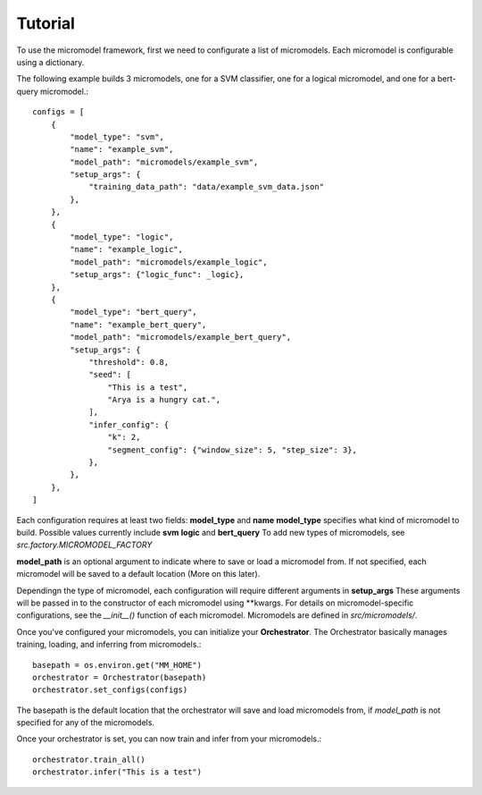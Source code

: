 Tutorial
========

To use the micromodel framework, first we need to configurate a list of micromodels.
Each micromodel is configurable using a dictionary.

The following example builds 3 micromodels, one for a SVM classifier, one for a logical micromodel, and one for a bert-query micromodel.::

    configs = [
        {
            "model_type": "svm",
            "name": "example_svm",
            "model_path": "micromodels/example_svm",
            "setup_args": {
                "training_data_path": "data/example_svm_data.json"
            },
        },
        {
            "model_type": "logic",
            "name": "example_logic",
            "model_path": "micromodels/example_logic",
            "setup_args": {"logic_func": _logic},
        },
        {
            "model_type": "bert_query",
            "name": "example_bert_query",
            "model_path": "micromodels/example_bert_query",
            "setup_args": {
                "threshold": 0.8,
                "seed": [
                    "This is a test",
                    "Arya is a hungry cat.",
                ],
                "infer_config": {
                    "k": 2,
                    "segment_config": {"window_size": 5, "step_size": 3},
                },
            },
        },
    ]

Each configuration requires at least two fields: **model_type** and **name**
**model_type** specifies what kind of micromodel to build.
Possible values currently include **svm** **logic** and **bert_query** To add new types of micromodels, see *src.factory.MICROMODEL_FACTORY*

**model_path** is an optional argument to indicate where to save or load a micromodel from. If not specified, each micromodel will be saved to a default location (More on this later).

Dependingn the type of micromodel, each configuration will require different arguments in **setup_args** These arguments will be passed in to the constructor of each micromodel using \*\*kwargs. For details on micromodel-specific configurations, see the *__init__()* function of each micromodel.
Micromodels are defined in *src/micromodels/*.


Once you've configured your micromodels, you can initialize your **Orchestrator**. The Orchestrator basically manages training, loading, and inferring from micromodels.::

    basepath = os.environ.get("MM_HOME")
    orchestrator = Orchestrator(basepath)
    orchestrator.set_configs(configs)

The basepath is the default location that the orchestrator will save and load micromodels from, if *model_path* is not specified for any of the micromodels.

Once your orchestrator is set, you can now train and infer from your micromodels.::

    orchestrator.train_all()
    orchestrator.infer("This is a test")


